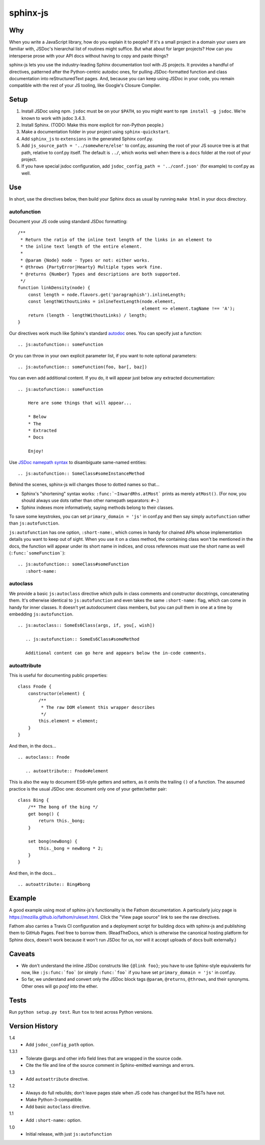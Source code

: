 =========
sphinx-js
=========

Why
===

When you write a JavaScript library, how do you explain it to people? If it's a small project in a domain your users are familiar with, JSDoc's hierarchal list of routines might suffice. But what about for larger projects? How can you intersperse prose with your API docs without having to copy and paste things?

sphinx-js lets you use the industry-leading Sphinx documentation tool with JS projects. It provides a handful of directives, patterned after the Python-centric autodoc ones, for pulling JSDoc-formatted function and class documentation into reStructuredText pages. And, because you can keep using JSDoc in your code, you remain compatible with the rest of your JS tooling, like Google's Closure Compiler.

Setup
=====

1. Install JSDoc using npm. ``jsdoc`` must be on your ``$PATH``, so you might want to ``npm install -g jsdoc``. We're known to work with jsdoc 3.4.3.
2. Install Sphinx. (TODO: Make this more explicit for non-Python people.)
3. Make a documentation folder in your project using ``sphinx-quickstart``.
4. Add ``sphinx_js`` to ``extensions`` in the generated Sphinx conf.py.
5. Add ``js_source_path = '../somewhere/else'`` to conf.py, assuming the root
   of your JS source tree is at that path, relative to conf.py itself. The
   default is ``../``, which works well when there is a ``docs`` folder at the
   root of your project.
6. If you have special jsdoc configuration, add ``jsdoc_config_path = '../conf.json'`` (for example) to conf.py as well.

Use
===

In short, use the directives below, then build your Sphinx docs as usual by running ``make html`` in your docs directory.

autofunction
------------

Document your JS code using standard JSDoc formatting::

    /**
     * Return the ratio of the inline text length of the links in an element to
     * the inline text length of the entire element.
     *
     * @param {Node} node - Types or not: either works.
     * @throws {PartyError|Hearty} Multiple types work fine.
     * @returns {Number} Types and descriptions are both supported.
     */
    function linkDensity(node) {
        const length = node.flavors.get('paragraphish').inlineLength;
        const lengthWithoutLinks = inlineTextLength(node.element,
                                                    element => element.tagName !== 'A');
        return (length - lengthWithoutLinks) / length;
    }

Our directives work much like Sphinx's standard `autodoc
<http://www.sphinx-doc.org/en/latest/ext/autodoc.html>`_ ones. You can specify
just a function::

    .. js:autofunction:: someFunction

Or you can throw in your own explicit parameter list, if you want to note
optional parameters::

    .. js:autofunction:: someFunction(foo, bar[, baz])

You can even add additional content. If you do, it will appear just below any
extracted documentation::

    .. js:autofunction:: someFunction

        Here are some things that will appear...

        * Below
        * The
        * Extracted
        * Docs

        Enjoy!

Use `JSDoc namepath syntax <http://usejsdoc.org/about-namepaths.html>`_ to disambiguate same-named entities::

    .. js:autofunction:: SomeClass#someInstanceMethod

Behind the scenes, sphinx-js will changes those to dotted names so that...

* Sphinx's "shortening" syntax works: ``:func:`~InwardRhs.atMost``` prints as merely ``atMost()``. (For now, you should always use dots rather than other namepath separators: ``#~``.)
* Sphinx indexes more informatively, saying methods belong to their classes.

To save some keystrokes, you can set ``primary_domain = 'js'`` in conf.py and then say simply ``autofunction`` rather than ``js:autofunction``.

``js:autofunction`` has one option, ``:short-name:``, which comes in handy for chained APIs whose implementation details you want to keep out of sight. When you use it on a class method, the containing class won't be mentioned in the docs, the function will appear under its short name in indices, and cross references must use the short name as well (``:func:`someFunction```)::

    .. js:autofunction:: someClass#someFunction
       :short-name:

autoclass
---------

We provide a basic ``js:autoclass`` directive which pulls in class comments and constructor docstrings, concatenating them. It's otherwise identical to ``js:autofunction`` and even takes the same ``:short-name:`` flag, which can come in handy for inner classes. It doesn't yet autodocument class members, but you can pull them in one at a time by embedding ``js:autofunction``. ::

    .. js:autoclass:: SomeEs6Class(args, if, you[, wish])

       .. js:autofunction:: SomeEs6Class#someMethod

       Additional content can go here and appears below the in-code comments.

autoattribute
-------------

This is useful for documenting public properties::

    class Fnode {
        constructor(element) {
            /**
             * The raw DOM element this wrapper describes
             */
            this.element = element;
        }
    }

And then, in the docs... ::

    .. autoclass:: Fnode

       .. autoattribute:: Fnode#element

This is also the way to document ES6-style getters and setters, as it omits the trailing ``()`` of a function. The assumed practice is the usual JSDoc one: document only one of your getter/setter pair::

    class Bing {
        /** The bong of the bing */
        get bong() {
            return this._bong;
        }

        set bong(newBong) {
            this._bong = newBong * 2;
        }
    }

And then, in the docs... ::

   .. autoattribute:: Bing#bong

Example
=======

A good example using most of sphinx-js's functionality is the Fathom documentation. A particularly juicy page is https://mozilla.github.io/fathom/ruleset.html. Click the "View page source" link to see the raw directives.

Fathom also carries a Travis CI configuration and a deployment script for building docs with sphinx-js and publishing them to GitHub Pages. Feel free to borrow them. (ReadTheDocs, which is otherwise the canonical hosting platform for Sphinx docs, doesn't work because it won't run JSDoc for us, nor will it accept uploads of docs built externally.)

Caveats
=======

* We don't understand the inline JSDoc constructs like ``{@link foo}``; you have to use Sphinx-style equivalents for now, like ``:js:func:`foo``` (or simply ``:func:`foo``` if you have set ``primary_domain = 'js'`` in conf.py.
* So far, we understand and convert only the JSDoc block tags ``@param``, ``@returns``, ``@throws``, and their synonyms. Other ones will go *poof* into the ether.

Tests
=====

Run ``python setup.py test``. Run ``tox`` to test across Python versions.

Version History
===============

1.4
  * Add ``jsdoc_config_path`` option.

1.3.1
  * Tolerate @args and other info field lines that are wrapped in the source code.
  * Cite the file and line of the source comment in Sphinx-emitted warnings and errors.

1.3
  * Add ``autoattribute`` directive.

1.2
  * Always do full rebuilds; don't leave pages stale when JS code has changed but the RSTs have not.
  * Make Python-3-compatible.
  * Add basic ``autoclass`` directive.

1.1
  * Add ``:short-name:`` option.

1.0
  * Initial release, with just ``js:autofunction``
